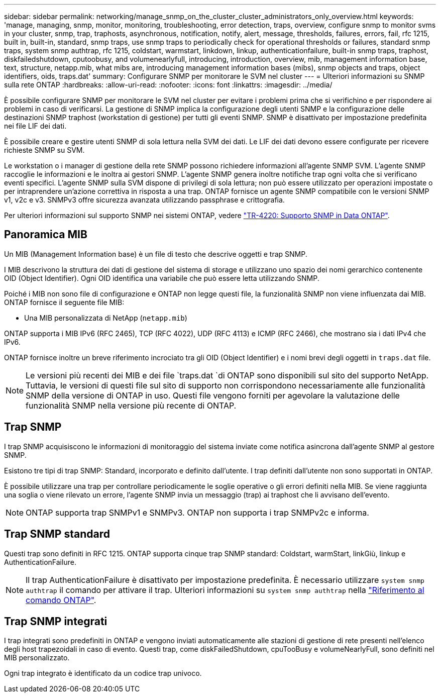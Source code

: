 ---
sidebar: sidebar 
permalink: networking/manage_snmp_on_the_cluster_cluster_administrators_only_overview.html 
keywords: 'manage, managing, snmp, monitor, monitoring, troubleshooting, error detection, traps, overview, configure snmp to monitor svms in your cluster, snmp, trap, traphosts, asynchronous, notification, notify, alert, message, thresholds, failures, errors, fail, rfc 1215, built in, built-in, standard, snmp traps, use snmp traps to periodically check for operational thresholds or failures, standard snmp traps, system snmp authtrap, rfc 1215, coldstart, warmstart, linkdown, linkup, authenticationfailure, built-in snmp traps, traphost, diskfailedshutdown, cputoobusy, and volumenearlyfull, introducing, introduction, overview, mib, management information base, text, structure, netapp.mib, what mibs are, introducing management information bases (mibs), snmp objects and traps, object identifiers, oids, traps.dat' 
summary: Configurare SNMP per monitorare le SVM nel cluster 
---
= Ulteriori informazioni su SNMP sulla rete ONTAP
:hardbreaks:
:allow-uri-read: 
:nofooter: 
:icons: font
:linkattrs: 
:imagesdir: ../media/


[role="lead"]
È possibile configurare SNMP per monitorare le SVM nel cluster per evitare i problemi prima che si verifichino e per rispondere ai problemi in caso di verificarsi. La gestione di SNMP implica la configurazione degli utenti SNMP e la configurazione delle destinazioni SNMP traphost (workstation di gestione) per tutti gli eventi SNMP. SNMP è disattivato per impostazione predefinita nei file LIF dei dati.

È possibile creare e gestire utenti SNMP di sola lettura nella SVM dei dati. Le LIF dei dati devono essere configurate per ricevere richieste SNMP su SVM.

Le workstation o i manager di gestione della rete SNMP possono richiedere informazioni all'agente SNMP SVM. L'agente SNMP raccoglie le informazioni e le inoltra ai gestori SNMP. L'agente SNMP genera inoltre notifiche trap ogni volta che si verificano eventi specifici. L'agente SNMP sulla SVM dispone di privilegi di sola lettura; non può essere utilizzato per operazioni impostate o per intraprendere un'azione correttiva in risposta a una trap. ONTAP fornisce un agente SNMP compatibile con le versioni SNMP v1, v2c e v3. SNMPv3 offre sicurezza avanzata utilizzando passphrase e crittografia.

Per ulteriori informazioni sul supporto SNMP nei sistemi ONTAP, vedere https://www.netapp.com/pdf.html?item=/media/16417-tr-4220pdf.pdf["TR-4220: Supporto SNMP in Data ONTAP"^].



== Panoramica MIB

Un MIB (Management Information base) è un file di testo che descrive oggetti e trap SNMP.

I MIB descrivono la struttura dei dati di gestione del sistema di storage e utilizzano uno spazio dei nomi gerarchico contenente OID (Object Identifier). Ogni OID identifica una variabile che può essere letta utilizzando SNMP.

Poiché i MIB non sono file di configurazione e ONTAP non legge questi file, la funzionalità SNMP non viene influenzata dai MIB. ONTAP fornisce il seguente file MIB:

* Una MIB personalizzata di NetApp (`netapp.mib`)


ONTAP supporta i MIB IPv6 (RFC 2465), TCP (RFC 4022), UDP (RFC 4113) e ICMP (RFC 2466), che mostrano sia i dati IPv4 che IPv6.

ONTAP fornisce inoltre un breve riferimento incrociato tra gli OID (Object Identifier) e i nomi brevi degli oggetti in `traps.dat` file.


NOTE: Le versioni più recenti dei MIB e dei file `traps.dat `di ONTAP sono disponibili sul sito del supporto NetApp. Tuttavia, le versioni di questi file sul sito di supporto non corrispondono necessariamente alle funzionalità SNMP della versione di ONTAP in uso. Questi file vengono forniti per agevolare la valutazione delle funzionalità SNMP nella versione più recente di ONTAP.



== Trap SNMP

I trap SNMP acquisiscono le informazioni di monitoraggio del sistema inviate come notifica asincrona dall'agente SNMP al gestore SNMP.

Esistono tre tipi di trap SNMP: Standard, incorporato e definito dall'utente. I trap definiti dall'utente non sono supportati in ONTAP.

È possibile utilizzare una trap per controllare periodicamente le soglie operative o gli errori definiti nella MIB. Se viene raggiunta una soglia o viene rilevato un errore, l'agente SNMP invia un messaggio (trap) ai traphost che li avvisano dell'evento.


NOTE: ONTAP supporta trap SNMPv1 e SNMPv3. ONTAP non supporta i trap SNMPv2c e informa.



== Trap SNMP standard

Questi trap sono definiti in RFC 1215. ONTAP supporta cinque trap SNMP standard: Coldstart, warmStart, linkGiù, linkup e AuthenticationFailure.


NOTE: Il trap AuthenticationFailure è disattivato per impostazione predefinita. È necessario utilizzare `system snmp authtrap` il comando per attivare il trap. Ulteriori informazioni su `system snmp authtrap` nella link:https://docs.netapp.com/us-en/ontap-cli/system-snmp-authtrap.html["Riferimento al comando ONTAP"^].



== Trap SNMP integrati

I trap integrati sono predefiniti in ONTAP e vengono inviati automaticamente alle stazioni di gestione di rete presenti nell'elenco degli host trapezoidali in caso di evento. Questi trap, come diskFailedShutdown, cpuTooBusy e volumeNearlyFull, sono definiti nel MIB personalizzato.

Ogni trap integrato è identificato da un codice trap univoco.
